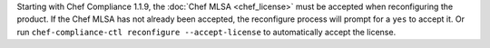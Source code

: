 .. The contents of this file may be included in multiple topics (using the includes directive).
.. The contents of this file should be modified in a way that preserves its ability to appear in multiple topics.


Starting with Chef Compliance 1.1.9, the :doc:`Chef MLSA <chef_license>` must be accepted when reconfiguring the product. If the Chef MLSA has not already been accepted, the reconfigure process will prompt for a ``yes`` to accept it. Or run ``chef-compliance-ctl reconfigure --accept-license`` to automatically accept the license.
